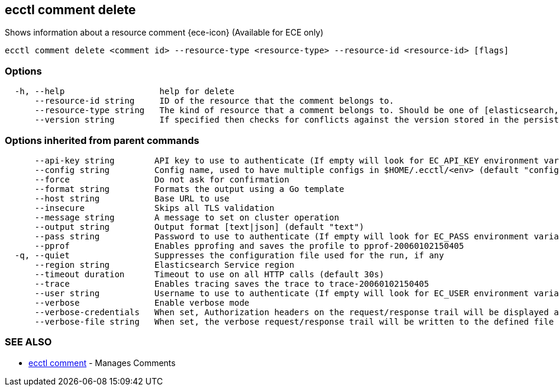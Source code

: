[#ecctl_comment_delete]
== ecctl comment delete

Shows information about a resource comment {ece-icon} (Available for ECE only)

----
ecctl comment delete <comment id> --resource-type <resource-type> --resource-id <resource-id> [flags]
----

[float]
=== Options

----
  -h, --help                   help for delete
      --resource-id string     ID of the resource that the comment belongs to.
      --resource-type string   The kind of resource that a comment belongs to. Should be one of [elasticsearch, kibana, apm, appsearch, enterprise_search, allocator, constructor, runner, proxy].
      --version string         If specified then checks for conflicts against the version stored in the persistent store.
----

[float]
=== Options inherited from parent commands

----
      --api-key string        API key to use to authenticate (If empty will look for EC_API_KEY environment variable)
      --config string         Config name, used to have multiple configs in $HOME/.ecctl/<env> (default "config")
      --force                 Do not ask for confirmation
      --format string         Formats the output using a Go template
      --host string           Base URL to use
      --insecure              Skips all TLS validation
      --message string        A message to set on cluster operation
      --output string         Output format [text|json] (default "text")
      --pass string           Password to use to authenticate (If empty will look for EC_PASS environment variable)
      --pprof                 Enables pprofing and saves the profile to pprof-20060102150405
  -q, --quiet                 Suppresses the configuration file used for the run, if any
      --region string         Elasticsearch Service region
      --timeout duration      Timeout to use on all HTTP calls (default 30s)
      --trace                 Enables tracing saves the trace to trace-20060102150405
      --user string           Username to use to authenticate (If empty will look for EC_USER environment variable)
      --verbose               Enable verbose mode
      --verbose-credentials   When set, Authorization headers on the request/response trail will be displayed as plain text
      --verbose-file string   When set, the verbose request/response trail will be written to the defined file
----

[float]
=== SEE ALSO

* xref:ecctl_comment[ecctl comment]	 - Manages Comments
